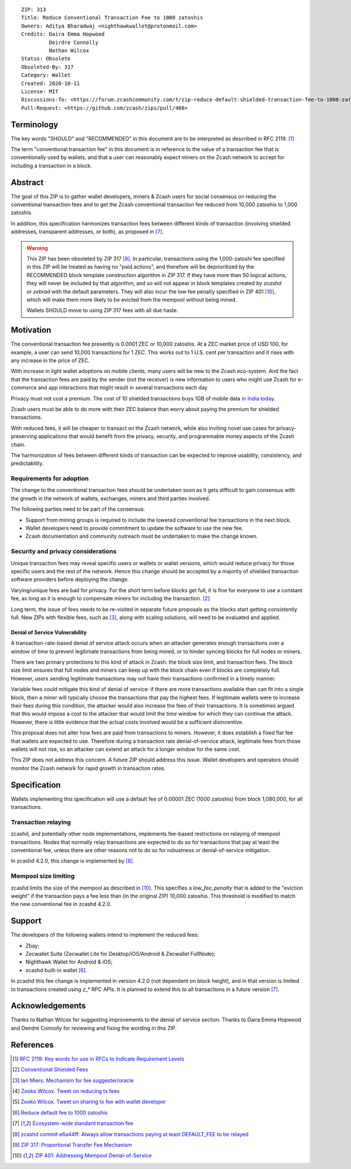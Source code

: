::

  ZIP: 313
  Title: Reduce Conventional Transaction Fee to 1000 zatoshis
  Owners: Aditya Bharadwaj <nighthawkwallet@protonmail.com>
  Credits: Daira Emma Hopwood
           Deirdre Connolly
           Nathan Wilcox
  Status: Obsolete
  Obsoleted-By: 317
  Category: Wallet
  Created: 2020-10-11
  License: MIT
  Discussions-To: <https://forum.zcashcommunity.com/t/zip-reduce-default-shielded-transaction-fee-to-1000-zats/37566>
  Pull-Request: <https://github.com/zcash/zips/pull/408>


Terminology
===========

The key words "SHOULD" and "RECOMMENDED" in this document are to be
interpreted as described in RFC 2119. [#RFC2119]_

The term "conventional transaction fee" in this document is in reference
to the value of a transaction fee that is conventionally used by wallets,
and that a user can reasonably expect miners on the Zcash network to accept
for including a transaction in a block.


Abstract
========

The goal of this ZIP is to gather wallet developers, miners & Zcash users
for social consensus on reducing the conventional transaction fees and
to get the Zcash conventional transaction fee reduced from 10,000 zatoshis
to 1,000 zatoshis.

In addition, this specification harmonizes transaction fees between different
kinds of transaction (involving shielded addresses, transparent addresses, or
both), as proposed in [#zcash-2942]_.

.. warning::
    This ZIP has been obsoleted by ZIP 317 [#zip-0317]_. In particular,
    transactions using the 1,000-zatoshi fee specified in this ZIP will be
    treated as having no "paid actions", and therefore will be deprioritized
    by the RECOMMENDED block template construction algorithm in ZIP 317.
    If they have more than 50 logical actions, they will never be included
    by that algorithm, and so will not appear in block templates created by
    `zcashd` or `zebrad` with the default parameters. They will also incur
    the low fee penalty specified in ZIP 401 [#zip-0401]_, which will make
    them more likely to be evicted from the mempool without being mined.

    Wallets SHOULD move to using ZIP 317 fees with all due haste.


Motivation
==========

The conventional transaction fee presently is 0.0001 ZEC or 10,000 zatoshis.
At a ZEC market price of USD 100, for example, a user can send 10,000
transactions for 1 ZEC. This works out to 1 U.S. cent per transaction and
it rises with any increase in the price of ZEC.

With increase in light wallet adoptions on mobile clients, many users will
be new to the Zcash eco-system. And the fact that the transaction fees are
paid by the sender (not the receiver) is new information to users who might
use Zcash for e-commerce and app interactions that might result in several
transactions each day.

Privacy must not cost a premium. The cost of 10 shielded transactions
buys 1GB of mobile data `in India today <https://www.cable.co.uk/mobiles/worldwide-data-pricing/>`_.

Zcash users must be able to do more with their ZEC balance than worry about
paying the premium for shielded transactions.

With reduced fees, it will be cheaper to transact on the Zcash network,
while also inviting novel use cases for privacy-preserving applications
that would benefit from the privacy, security, and programmable money
aspects of the Zcash chain.

The harmonization of fees between different kinds of transaction can be
expected to improve usability, consistency, and predictability.

Requirements for adoption
-------------------------

The change to the conventional transaction fees should be undertaken soon
as it gets difficult to gain consensus with the growth in the network
of wallets, exchanges, miners and third parties involved.

The following parties need to be part of the consensus:

* Support from mining groups is required to include the lowered conventional
  fee transactions in the next block.
* Wallet developers need to provide commitment to update the software to use
  the new fee.
* Zcash documentation and community outreach must be undertaken to make the
  change known.


Security and privacy considerations
-----------------------------------

Unique transaction fees may reveal specific users or wallets or wallet versions,
which would reduce privacy for those specific users and the rest of the network.
Hence this change should be accepted by a majority of shielded transaction
software providers before deploying the change.

Varying/unique fees are bad for privacy. For the short term before blocks get
full, it is fine for everyone to use a constant fee, as long as it is enough to
compensate miners for including the transaction. [#nathan-1]_

Long term, the issue of fees needs to be re-visited in separate future
proposals as the blocks start getting consistently full. New ZIPs with
flexible fees, such as [#ian-1]_, along with scaling solutions, will need
to be evaluated and applied.

Denial of Service Vulnerability
~~~~~~~~~~~~~~~~~~~~~~~~~~~~~~~

A transaction-rate-based denial of service attack occurs when an attacker
generates enough transactions over a window of time to prevent legitimate
transactions from being mined, or to hinder syncing blocks for full nodes
or miners.

There are two primary protections to this kind of attack in Zcash: the
block size limit, and transaction fees. The block size limit ensures that
full nodes and miners can keep up with the block chain even if blocks are
completely full. However, users sending legitimate transactions may not
have their transactions confirmed in a timely manner.

Variable fees could mitigate this kind of denial of service: if there are
more transactions available than can fit into a single block, then a miner
will typically choose the transactions that pay the highest fees. If
legitimate wallets were to increase their fees during this condition, the
attacker would also increase the fees of their transactions. It is
sometimes argued that this would impose a cost to the attacker that would
limit the time window for which they can continue the attack. However, there
is little evidence that the actual costs involved would be a sufficient
disincentive.

This proposal does not alter how fees are paid from transactions to miners.
However, it does establish a fixed flat fee that wallets are expected to
use. Therefore during a transaction rate denial-of-service attack, legitimate
fees from those wallets will not rise, so an attacker can extend an attack
for a longer window for the same cost.

This ZIP does not address this concern. A future ZIP should address this issue.
Wallet developers and operators should monitor the Zcash network for rapid
growth in transaction rates.


Specification
=============

Wallets implementing this specification will use a default fee of 0.00001 ZEC
(1000 zatoshis) from block 1,080,000, for all transactions.


Transaction relaying
--------------------

zcashd, and potentially other node implementations, implements fee-based
restrictions on relaying of mempool transactions. Nodes that normally relay
transactions are expected to do so for transactions that pay at least the
conventional fee, unless there are other reasons not to do so for robustness
or denial-of-service mitigation.

In zcashd 4.2.0, this change is implemented by [#zcash-relaying]_.


Mempool size limiting
---------------------

zcashd limits the size of the mempool as described in [#zip-0401]_. This
specifies a *low\_fee\_penalty* that is added to the "eviction weight" if the
transaction pays a fee less than (in the original ZIP) 10,000 zatoshis. This
threshold is modified to match the new conventional fee in zcashd 4.2.0.


Support
=======

The developers of the following wallets intend to implement the reduced fees:

* Zbay;
* Zecwallet Suite (Zecwallet Lite for Desktop/iOS/Android & Zecwallet FullNode);
* Nighthawk Wallet for Android & iOS;
* zcashd built-in wallet [#zcash-4916]_.

In zcashd this fee change is implemented in version 4.2.0 (not dependent on
block height), and in that version is limited to transactions created using
`z_*` RPC APIs. It is planned to extend this to all transactions in a future
version [#zcash-2942]_.


Acknowledgements
================

Thanks to Nathan Wilcox for suggesting improvements to the denial of service
section. Thanks to Daira Emma Hopwood and Deirdre Connolly for reviewing and fixing
the wording in this ZIP.


References
==========

.. [#RFC2119] `RFC 2119: Key words for use in RFCs to Indicate Requirement Levels <https://www.rfc-editor.org/rfc/rfc2119.html>`_
.. [#nathan-1] `Conventional Shielded Fees <https://forum.zcashcommunity.com/t/zip-reduce-default-shielded-transaction-fee-to-1000-zats/37566/40>`_
.. [#ian-1] `Ian Miers. Mechanism for fee suggester/oracle <https://forum.zcashcommunity.com/t/zip-reduce-default-shielded-transaction-fee-to-1000-zats/37566/31>`_
.. [#zooko-1] `Zooko Wilcox. Tweet on reducing tx fees <https://twitter.com/zooko/status/1295032258282156034?s=20>`_
.. [#zooko-2] `Zooko Wilcox. Tweet on sharing tx fee with wallet developer <https://twitter.com/zooko/status/1295032621294956545?s=20>`_
.. [#zcash-4916] `Reduce default fee to 1000 zatoshis <https://github.com/zcash/zcash/pull/4916>`_
.. [#zcash-2942] `Ecosystem-wide standard transaction fee <https://github.com/zcash/zcash/pull/2942>`_
.. [#zcash-relaying] `zcashd commit e6a44ff: Always allow transactions paying at least DEFAULT_FEE to be relayed <https://github.com/zcash/zcash/pull/4916/commits/e6a44ff833bce280a30115d10ef0070ad4d52b38>`_
.. [#zip-0317] `ZIP 317: Proportional Transfer Fee Mechanism <zip-0317.rst>`_
.. [#zip-0401] `ZIP 401: Addressing Mempool Denial-of-Service <zip-0401.rst>`_
